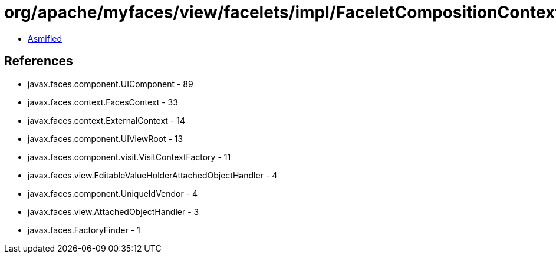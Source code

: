= org/apache/myfaces/view/facelets/impl/FaceletCompositionContextImpl.class

 - link:FaceletCompositionContextImpl-asmified.java[Asmified]

== References

 - javax.faces.component.UIComponent - 89
 - javax.faces.context.FacesContext - 33
 - javax.faces.context.ExternalContext - 14
 - javax.faces.component.UIViewRoot - 13
 - javax.faces.component.visit.VisitContextFactory - 11
 - javax.faces.view.EditableValueHolderAttachedObjectHandler - 4
 - javax.faces.component.UniqueIdVendor - 4
 - javax.faces.view.AttachedObjectHandler - 3
 - javax.faces.FactoryFinder - 1

